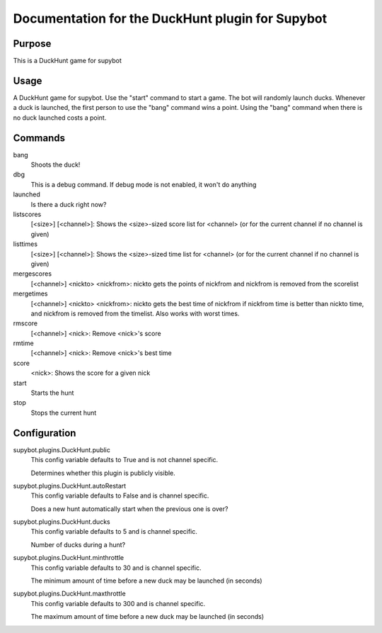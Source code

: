 Documentation for the DuckHunt plugin for Supybot
=================================================

Purpose
-------
This is a DuckHunt game for supybot

Usage
-----
A DuckHunt game for supybot. Use the "start" command to start a game.     The
bot will randomly launch ducks. Whenever a duck is launched, the first
person to use the "bang" command wins a point. Using the "bang" command
when there is no duck launched costs a point.

Commands
--------
bang
  Shoots the duck!

dbg
  This is a debug command. If debug mode is not enabled, it won't do anything

launched
  Is there a duck right now?

listscores
  [<size>] [<channel>]: Shows the <size>-sized score list for <channel> (or for
  the current channel if no channel is given)

listtimes
  [<size>] [<channel>]: Shows the <size>-sized time list for <channel> (or for
  the current channel if no channel is given)

mergescores
  [<channel>] <nickto> <nickfrom>: nickto gets the points of nickfrom and
  nickfrom is removed from the scorelist

mergetimes
  [<channel>] <nickto> <nickfrom>: nickto gets the best time of nickfrom if
  nickfrom time is better than nickto time, and nickfrom is removed from the
  timelist. Also works with worst times.

rmscore
  [<channel>] <nick>: Remove <nick>'s score

rmtime
  [<channel>] <nick>: Remove <nick>'s best time

score
  <nick>: Shows the score for a given nick

start
  Starts the hunt

stop
  Stops the current hunt

Configuration
-------------
supybot.plugins.DuckHunt.public
  This config variable defaults to True and is not channel specific.

  Determines whether this plugin is publicly visible.

supybot.plugins.DuckHunt.autoRestart
  This config variable defaults to False and is channel specific.

  Does a new hunt automatically start when the previous one is over?

supybot.plugins.DuckHunt.ducks
  This config variable defaults to 5 and is channel specific.

  Number of ducks during a hunt?

supybot.plugins.DuckHunt.minthrottle
  This config variable defaults to 30 and is channel specific.

  The minimum amount of time before a new duck may be launched (in seconds)

supybot.plugins.DuckHunt.maxthrottle
  This config variable defaults to 300 and is channel specific.

  The maximum amount of time before a new duck may be launched (in seconds)

